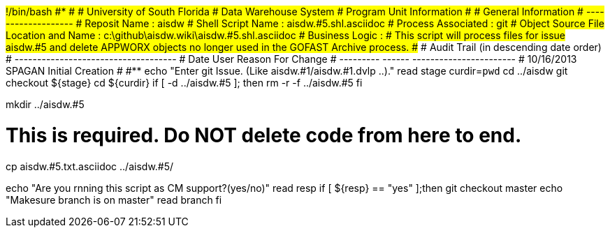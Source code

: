 #!/bin/bash
#***********************************************************************
#
#  University of South Florida
#  Data Warehouse System
#  Program Unit Information
#
#  General Information
#  -------------------
#  Reposit Name       : aisdw
#  Shell Script Name  : aisdw.#5.shl.asciidoc
#  Process Associated : git
#  Object Source File Location and Name : c:\github\aisdw.wiki\aisdw.#5.shl.asciidoc
#  Business Logic : 
#   This script will process files for issue aisdw.#5 and delete APPWORX objects no longer used in the GOFAST Archive process.
##
# Audit Trail (in descending date order)
# ------------------------------------  
#      Date         User         Reason For Change
#   ---------       ------     -----------------------
#    10/16/2013      SPAGAN     Initial Creation 
#   
#************************************************************************
echo "Enter git Issue. (Like aisdw.#1/aisdw.#1.dvlp ..)."
read stage
curdir=`pwd`
cd ../aisdw
git checkout ${stage}
cd ${curdir}
if [ -d ../aisdw.#5 ]; then
   rm -r -f ../aisdw.#5
fi


mkdir ../aisdw.#5

# This is required. Do NOT delete code from here to end.

cp  aisdw.#5.txt.asciidoc ../aisdw.#5/

echo "Are you rnning this script as CM support?(yes/no)"
read resp
if [ ${resp} == "yes" ];then
  git checkout master
  echo "Makesure branch is on master"
  read branch
fi  